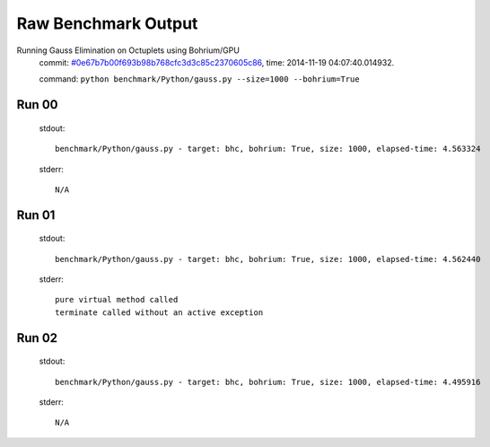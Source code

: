 
Raw Benchmark Output
====================

Running Gauss Elimination on Octuplets using Bohrium/GPU
    commit: `#0e67b7b00f693b98b768cfc3d3c85c2370605c86 <https://bitbucket.org/bohrium/bohrium/commits/0e67b7b00f693b98b768cfc3d3c85c2370605c86>`_,
    time: 2014-11-19 04:07:40.014932.

    command: ``python benchmark/Python/gauss.py --size=1000 --bohrium=True``

Run 00
~~~~~~
    stdout::

        benchmark/Python/gauss.py - target: bhc, bohrium: True, size: 1000, elapsed-time: 4.563324
        

    stderr::

        N/A



Run 01
~~~~~~
    stdout::

        benchmark/Python/gauss.py - target: bhc, bohrium: True, size: 1000, elapsed-time: 4.562440
        

    stderr::

        pure virtual method called
        terminate called without an active exception
        



Run 02
~~~~~~
    stdout::

        benchmark/Python/gauss.py - target: bhc, bohrium: True, size: 1000, elapsed-time: 4.495916
        

    stderr::

        N/A



